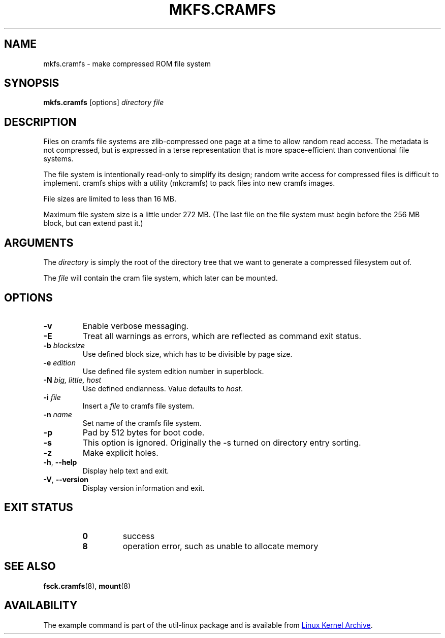 .TH MKFS.CRAMFS 8 "April 2013" "util-linux" "System Administration"
.SH NAME
mkfs.cramfs \- make compressed ROM file system
.SH SYNOPSIS
.B mkfs.cramfs
[options]
.I directory file
.SH DESCRIPTION
Files on cramfs file systems are zlib-compressed one page at a time to
allow random read access.  The metadata is not compressed, but is
expressed in a terse representation that is more space-efficient than
conventional file systems.
.PP
The file system is intentionally read-only to simplify its design; random
write access for compressed files is difficult to implement.  cramfs
ships with a utility (mkcramfs) to pack files into new cramfs images.
.PP
File sizes are limited to less than 16\ MB.
.PP
Maximum file system size is a little under 272\ MB.  (The last file on the
file system must begin before the 256\ MB block, but can extend past it.)
.SH ARGUMENTS
The
.I directory
is simply the root of the directory tree that we want to generate a
compressed filesystem out of.
.PP
The
.I file
will contain the cram file system, which later can be mounted.
.SH OPTIONS
.TP
\fB\-v\fR
Enable verbose messaging.
.TP
\fB\-E\fR
Treat all warnings as errors, which are reflected as command exit status.
.TP
\fB\-b\fR \fIblocksize\fR
Use defined block size, which has to be divisible by page size.
.TP
\fB\-e\fR \fIedition\fR
Use defined file system edition number in superblock.
.TP
\fB\-N\fR \fIbig, little, host\fR
Use defined endianness.  Value defaults to
.IR host .
.TP
\fB\-i\fR \fIfile\fR
Insert a
.I file
to cramfs file system.
.TP
\fB\-n\fR \fIname\fR
Set name of the cramfs file system.
.TP
\fB\-p\fR
Pad by 512 bytes for boot code.
.TP
\fB\-s\fR
This option is ignored.  Originally the \-s turned on directory entry
sorting.
.TP
\fB\-z\fR
Make explicit holes.
.TP
\fB\-h\fR, \fB\-\-help\fR
Display help text and exit.
.TP
\fB\-V\fR, \fB\-\-version\fR
Display version information and exit.
.SH EXIT STATUS
.RS
.PD 0
.TP
.B 0
success
.TP
.B 8
operation error, such as unable to allocate memory
.PD
.RE
.SH SEE ALSO
.BR fsck.cramfs (8),
.BR mount (8)
.SH AVAILABILITY
The example command is part of the util-linux package and is available from
.UR https://\:www.kernel.org\:/pub\:/linux\:/utils\:/util-linux/
Linux Kernel Archive
.UE .
